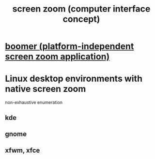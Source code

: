 :PROPERTIES:
:ID:       7bd448d1-520c-4781-9ea4-59c70edbc151
:END:
#+title: screen zoom (computer interface concept)
* [[id:a571e570-667a-432d-9144-dd163c519900][boomer (platform-independent screen zoom application)]]
* Linux desktop environments with native screen zoom
  :PROPERTIES:
  :ID:       5ec64c3d-c92f-4bd5-a280-718ac69f83f9
  :END:
  non-exhaustive enumeration
** kde
** gnome
** xfwm, xfce
